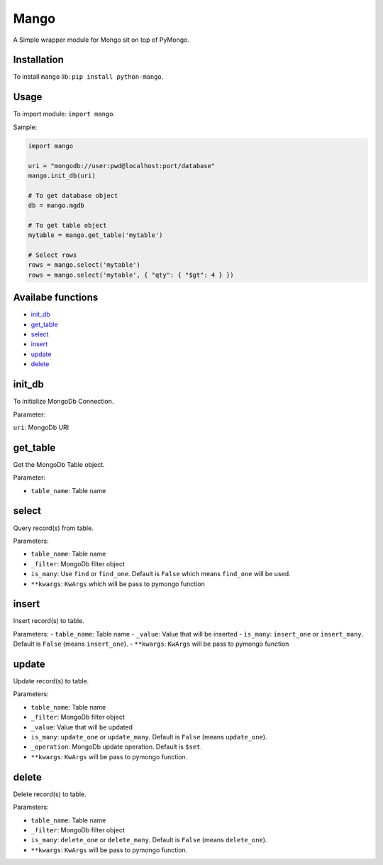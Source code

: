 Mango
=====

A Simple wrapper module for Mongo sit on top of PyMongo.

Installation
------------

To install ``mango`` lib: ``pip install python-mango``.

Usage
-----

To import module: ``import mango``.

Sample:

.. raw:: html


.. code:: python

    import mango

    uri = "mongodb://user:pwd@localhost:port/database"
    mango.init_db(uri)

    # To get database object
    db = mango.mgdb

    # To get table object
    mytable = mango.get_table('mytable')

    # Select rows
    rows = mango.select('mytable')
    rows = mango.select('mytable', { "qty": { "$gt": 4 } })

.. raw:: html


Availabe functions
------------------

-  `init_db`_
-  `get_table`_
-  `select`_
-  `insert`_
-  `update`_
-  `delete`_

init\_db
--------

To initialize MongoDb Connection.

Parameter:

``uri``: MongoDb URI

get\_table
----------

Get the MongoDb Table object.

Parameter:

-  ``table_name``: Table name

select
------

Query record(s) from table.

Parameters:

-  ``table_name``: Table name
-  ``_filter``: MongoDb filter object
-  ``is_many``: Use ``find`` or ``find_one``. Default is ``False`` which
   means ``find_one`` will be used.
-  ``**kwargs``: ``KwArgs`` which will be pass to pymongo function

insert
------

Insert record(s) to table.

Parameters: - ``table_name``: Table name - ``_value``: Value that will
be inserted - ``is_many``: ``insert_one`` or ``insert_many``. Default is
``False`` (means ``insert_one``). - ``**kwargs``: ``KwArgs`` will be
pass to pymongo function

update
------

Update record(s) to table.

Parameters:

-  ``table_name``: Table name
-  ``_filter``: MongoDb filter object
-  ``_value``: Value that will be updated
-  ``is_many``: ``update_one`` or ``update_many``. Default is ``False``
   (means ``update_one``).
-  ``_operation``: MongoDb update operation. Default is ``$set``.
-  ``**kwargs``: ``KwArgs`` will be pass to pymongo function.

delete
------

Delete record(s) to table.

Parameters:

-  ``table_name``: Table name
-  ``_filter``: MongoDb filter object
-  ``is_many``: ``delete_one`` or ``delete_many``. Default is ``False``
   (means ``delete_one``).
-  ``**kwargs``: ``KwArgs`` will be pass to pymongo function.

.. _``init_db``: #init_db
.. _``get_table``: #get_table
.. _``select``: #select
.. _``insert``: #insert
.. _``update``: #update
.. _``delete``: #delete


